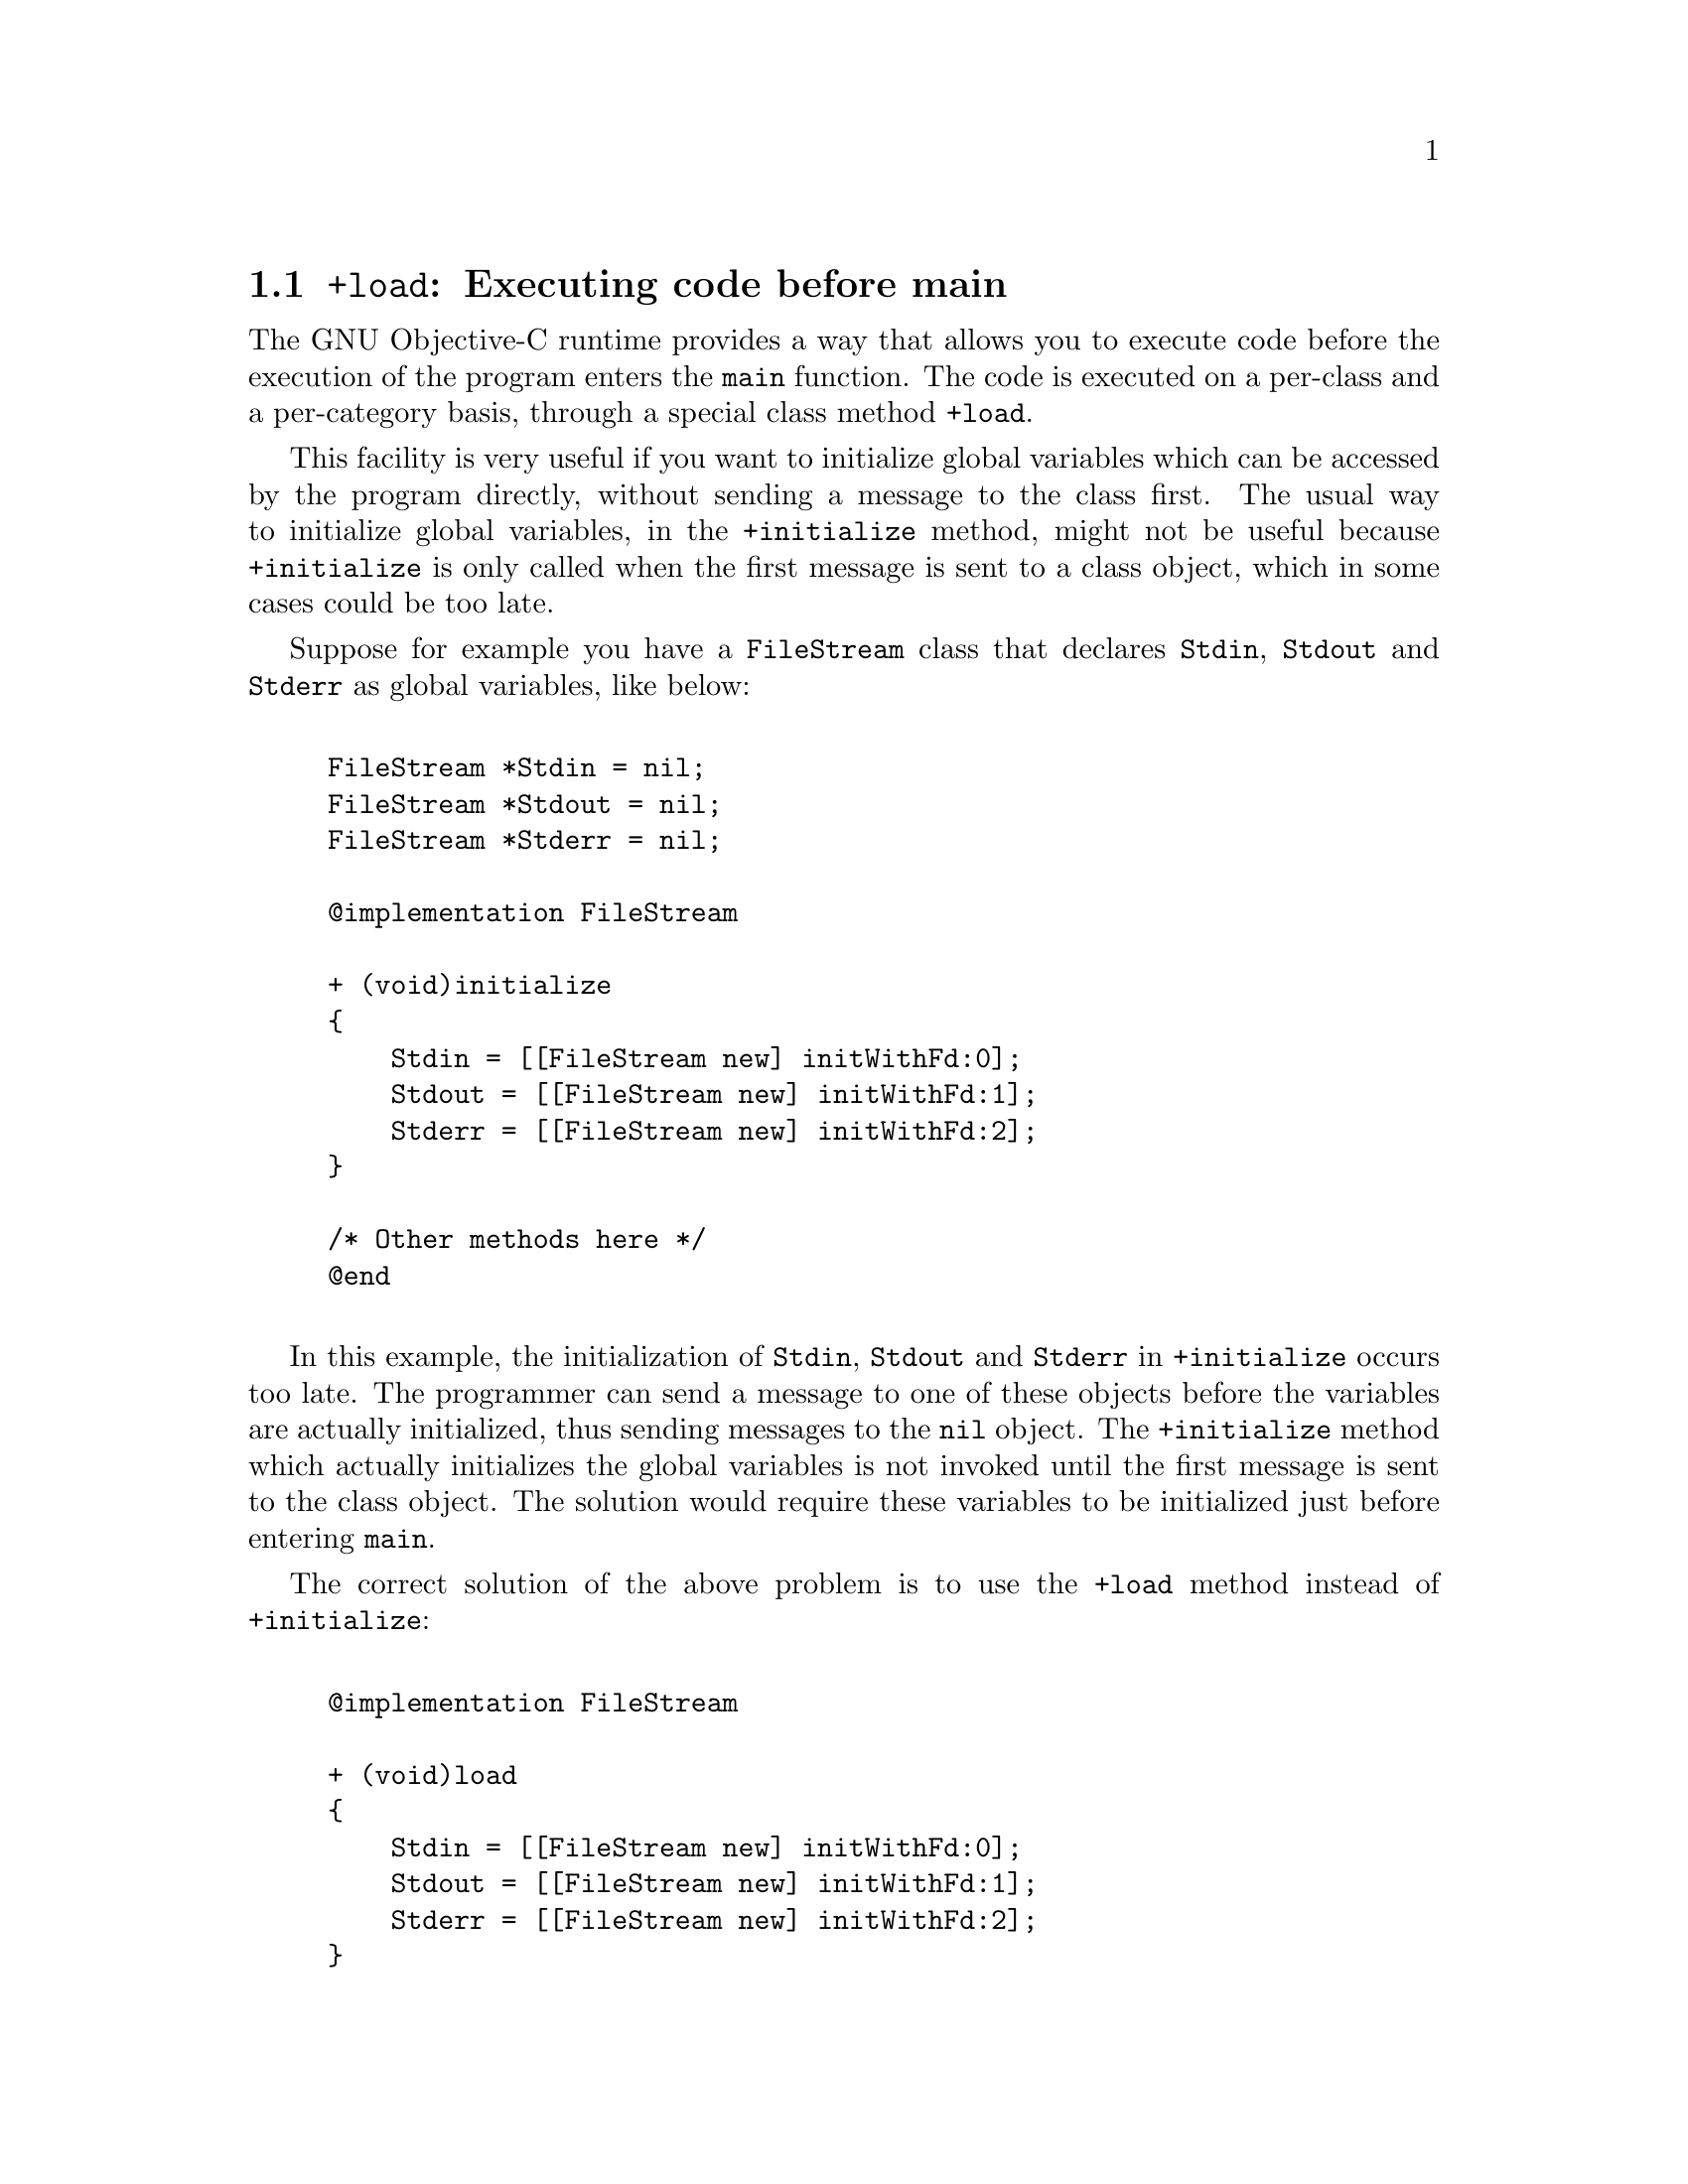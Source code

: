 \input texinfo  @c -*-texinfo-*-
@c %**start of header 
@setfilename objc-features.info
@settitle GNU Objective-C runtime features
@setchapternewpage odd
@c %**end of header
     
@node Top, Executing code before main, (dir), (dir)
@comment  node-name,  next,  previous,  up

@chapter GNU Objective-C runtime features

This document is meant to describe some of the GNU Objective-C runtime
features. It is not intended to teach you Objective-C, there are several
resources on the Internet that present the language.  Questions and
comments about this document to Ovidiu Predescu
@email{ovidiu@@cup.hp.com}.

@menu
* Executing code before main::  
* Type encoding::               
* Garbage Collection::          
* Constant string objects::     
@end menu

@node Executing code before main, Type encoding, Top, Top
@section @code{+load}: Executing code before main


The GNU Objective-C runtime provides a way that allows you to execute
code before the execution of the program enters the @code{main}
function. The code is executed on a per-class and a per-category basis,
through a special class method @code{+load}.

This facility is very useful if you want to initialize global variables
which can be accessed by the program directly, without sending a message
to the class first. The usual way to initialize global variables, in the
@code{+initialize} method, might not be useful because
@code{+initialize} is only called when the first message is sent to a
class object, which in some cases could be too late.

Suppose for example you have a @code{FileStream} class that declares
@code{Stdin}, @code{Stdout} and @code{Stderr} as global variables, like
below:

@example
            
FileStream *Stdin = nil;                                              
FileStream *Stdout = nil;                                          
FileStream *Stderr = nil;                                                
            
@@implementation FileStream                                               
          
+ (void)initialize                                                 
@{
    Stdin = [[FileStream new] initWithFd:0];                           
    Stdout = [[FileStream new] initWithFd:1];                           
    Stderr = [[FileStream new] initWithFd:2];
@}
 
/* Other methods here */
@@end

@end example

In this example, the initialization of @code{Stdin}, @code{Stdout} and
@code{Stderr} in @code{+initialize} occurs too late. The programmer can
send a message to one of these objects before the variables are actually
initialized, thus sending messages to the @code{nil} object. The
@code{+initialize} method which actually initializes the global
variables is not invoked until the first message is sent to the class
object. The solution would require these variables to be initialized
just before entering @code{main}.

The correct solution of the above problem is to use the @code{+load}
method instead of @code{+initialize}:

@example

@@implementation FileStream                                             
 
+ (void)load                                 
@{
    Stdin = [[FileStream new] initWithFd:0];
    Stdout = [[FileStream new] initWithFd:1];
    Stderr = [[FileStream new] initWithFd:2];
@}
 
/* Other methods here */                                               
@@end

@end example
 
The @code{+load} is a method that is not overridden by categories. If a
class and a category of it both implement @code{+load}, both methods are
invoked.  This allows some additional initializations to be performed in
a category.
   
This mechanism is not intended to be a replacement for @code{+initialize}.
You should be aware of its limitations when you decide to use it
instead of @code{+initialize}.

@menu
* What you can and what you cannot do in +load::  
@end menu


@node What you can and what you cannot do in +load,  , Executing code before main, Executing code before main
@subsection What you can and what you cannot do in @code{+load}

The @code{+load} implementation in the GNU runtime guarantees you the following
things:

@itemize @bullet

@item
you can write whatever C code you like;

@item
you can send messages to Objective-C constant strings (@@"this is a
constant string");

@item
you can allocate and send messages to objects whose class is implemented
in the same file;

@item
the @code{+load} implementation of all super classes of a class are executed before the @code{+load} of that class is executed;

@item
the @code{+load} implementation of a class is executed before the
@code{+load} implementation of any category.

@end itemize

In particular, the following things, even if they can work in a
particular case, are not guaranteed:

@itemize @bullet

@item
allocation of or sending messages to arbitrary objects;

@item
allocation of or sending messages to objects whose classes have a
category implemented in the same file;

@end itemize

You should make no assumptions about receiving @code{+load} in sibling
classes when you write @code{+load} of a class. The order in which
sibling classes receive @code{+load} is not guaranteed.
    
The order in which @code{+load} and @code{+initialize} are called could
be problematic if this matters. If you don't allocate objects inside
@code{+load}, it is guaranteed that @code{+load} is called before
@code{+initialize}. If you create an object inside @code{+load} the
@code{+initialize} method of object's class is invoked even if
@code{+load} was not invoked. Note if you explicitly call @code{+load}
on a class, @code{+initialize} will be called first. To avoid possible
problems try to implement only one of these methods.

The @code{+load} method is also invoked when a bundle is dynamically
loaded into your running program. This happens automatically without any
intervening operation from you. When you write bundles and you need to
write @code{+load} you can safely create and send messages to objects whose
classes already exist in the running program. The same restrictions as
above apply to classes defined in bundle.



@node Type encoding, Garbage Collection, Executing code before main, Top
@section Type encoding

The Objective-C compiler generates type encodings for all the
types. These type encodings are used at runtime to find out information
about selectors and methods and about objects and classes.

The types are encoded in the following way:

@c @sp 1

@multitable @columnfractions .25 .75
@item @code{char}                      
@tab @code{c}
@item @code{unsigned char}             
@tab @code{C}
@item @code{short}                     
@tab @code{s}
@item @code{unsigned short}            
@tab @code{S}
@item @code{int}                       
@tab @code{i}
@item @code{unsigned int}              
@tab @code{I}
@item @code{long}                      
@tab @code{l}
@item @code{unsigned long}             
@tab @code{L}
@item @code{long long}                 
@tab @code{q}
@item @code{unsigned long long}        
@tab @code{Q}
@item @code{float}                     
@tab @code{f}
@item @code{double}                    
@tab @code{d}
@item @code{void}                      
@tab @code{v}
@item @code{id}                        
@tab @code{@@}
@item @code{Class}                     
@tab @code{#}
@item @code{SEL}                       
@tab @code{:}
@item @code{char*}                     
@tab @code{*}
@item unknown type                     
@tab @code{?}
@item bitfields                 
@tab @code{b} followed by the starting position of the bitfield, the type of the bitfield and the size of the bitfield (the bitfields encoding was changed from the NeXT's compiler encoding, see below)
@end multitable

@c @sp 1

The encoding of bitfields has changed to allow bitfields to be properly
handled by the runtime functions that compute sizes and alignments of
types that contain bitfields. The previous encoding contained only the
size of the bitfield. Using only this information it is not possible to
reliably compute the size occupied by the bitfield. This is very
important in the presence of the Boehm's garbage collector because the
objects are allocated using the typed memory facility available in this
collector. The typed memory allocation requires information about where
the pointers are located inside the object.

The position in the bitfield is the position, counting in bits, of the
bit closest to the beginning of the structure.

The non-atomic types are encoded as follows:

@c @sp 1

@multitable @columnfractions .2 .8
@item pointers          
@tab @code{'^'} followed by the pointed type.
@item arrays
@tab @code{'['} followed by the number of elements in the array followed by the type of the elements followed by @code{']'}
@item structures
@tab @code{'@{'} followed by the name of the structure (or '?' if the structure is unnamed), the '=' sign, the type of the members and by @code{'@}'}
@item unions
@tab @code{'('} followed by the name of the structure (or '?' if the union is unnamed), the '=' sign, the type of the members followed by @code{')'}
@end multitable

Here are some types and their encodings, as they are generated by the
compiler on a i386 machine:

@sp 1

@multitable @columnfractions .25 .75
@item Objective-C type
@tab Compiler encoding
@item
@example
int a[10];
@end example
@tab @code{[10i]}
@item
@example
struct @{
  int i;
  float f[3];
  int a:3;
  int b:2;
  char c;
@}
@end example
@tab @code{@{?=i[3f]b128i3b131i2c@}}
@end multitable

@sp 1

In addition to the types the compiler also encodes the type
specifiers. The table below describes the encoding of the current
Objective-C type specifiers:

@sp 1

@multitable @columnfractions .25 .75
@item Specifier
@tab Encoding
@item @code{const}              
@tab @code{r}
@item @code{in}                 
@tab @code{n}
@item @code{inout}              
@tab @code{N}
@item @code{out}                
@tab @code{o}
@item @code{bycopy}             
@tab @code{O}
@item @code{oneway}             
@tab @code{V}
@end multitable

@sp 1

The type specifiers are encoded just before the type. Unlike types
however, the type specifiers are only encoded when they appear in method
argument types.


@node Garbage Collection, Constant string objects, Type encoding, Top
@section Garbage Collection

Support for a new memory management policy has been added by using a
powerful conservative garbage collector, known as the
Boehm-Demers-Weiser conservative garbage collector. It is available from
@w{@uref{http://www.hpl.hp.com/personal/Hans_Boehm/gc/}}.

To enable the support for it you have to configure the compiler using an
additional argument, @w{@kbd{--enable-objc-gc}}. You need to have
garbage collector installed before building the compiler. This will
build an additional runtime library which has several enhancements to
support the garbage collector. The new library has a new name,
@kbd{libobjc_gc.a} to not conflict with the non-garbage-collected
library.

When the garbage collector is used, the objects are allocated using the
so-called typed memory allocation mechanism available in the
Boehm-Demers-Weiser collector. This mode requires precise information on
where pointers are located inside objects. This information is computed
once per class, immediately after the class has been initialized.

There is a new runtime function @code{class_ivar_set_gcinvisible()}
which can be used to declare a so-called @strong{weak pointer}
reference. Such a pointer is basically hidden for the garbage collector;
this can be useful in certain situations, especially when you want to
keep track of the allocated objects, yet allow them to be
collected. This kind of pointers can only be members of objects, you
cannot declare a global pointer as a weak reference. Every type which is
a pointer type can be declared a weak pointer, including @code{id},
@code{Class} and @code{SEL}.

Here is an example of how to use this feature. Suppose you want to
implement a class whose instances hold a weak pointer reference; the
following class does this:

@example

@@interface WeakPointer : Object
@{
    const void* weakPointer;
@}

- initWithPointer:(const void*)p;
- (const void*)weakPointer;
@@end


@@implementation WeakPointer

+ (void)initialize
@{
  class_ivar_set_gcinvisible (self, "weakPointer", YES);
@}

- initWithPointer:(const void*)p
@{
  weakPointer = p;
  return self;
@}

- (const void*)weakPointer
@{
  return weakPointer;
@}

@@end

@end example

Weak pointers are supported through a new type character specifier
represented by the @code{'!'} character. The
@code{class_ivar_set_gcinvisible()} function adds or removes this
specifier to the string type description of the instance variable named
as argument.

@c =========================================================================
@node Constant string objects,  , Garbage Collection, Top
@comment  node-name,  next,  previous,  up
@section Constant string objects

GNU Objective-C provides constant string objects that are generated
directly by the compiler. You declare a constant string object by
prefixing a C constant string with the character @code{@@}:

@example
  id myString = @@"this is a constant string object";
@end example

The constant string objects are usually instances of the
@code{NXConstantString} class which is provided by the GNU Objective-C
runtime. To get the definition of this class you must include the
@file{objc/NXConstStr.h} header file.

User defined libraries may want to implement their own constant string
class. To be able to support them, the GNU Objective-C compiler provides
a new command line options @code{-fconstant-string-class=<class
name>}. The provided class should adhere to a strict structure, the same
as @code{NXConstantString}'s structure:

@example

@@interface NXConstantString : Object
@{
  char *c_string;
  unsigned int len;
@}
@@end

@end example

User class libraries may choose to inherit the customized constant
string class from a different class than @code{Object}. There is no
requirement in the methods the constant string class has to implement.

When a file is compiled with the @code{-fconstant-string-class} option,
all the constant string objects will be instances of the class specified
as argument to this option. It is possible to have multiple compilation
units referring to different constant string classes, neither the
compiler nor the linker impose any restrictions in doing this.

@bye


